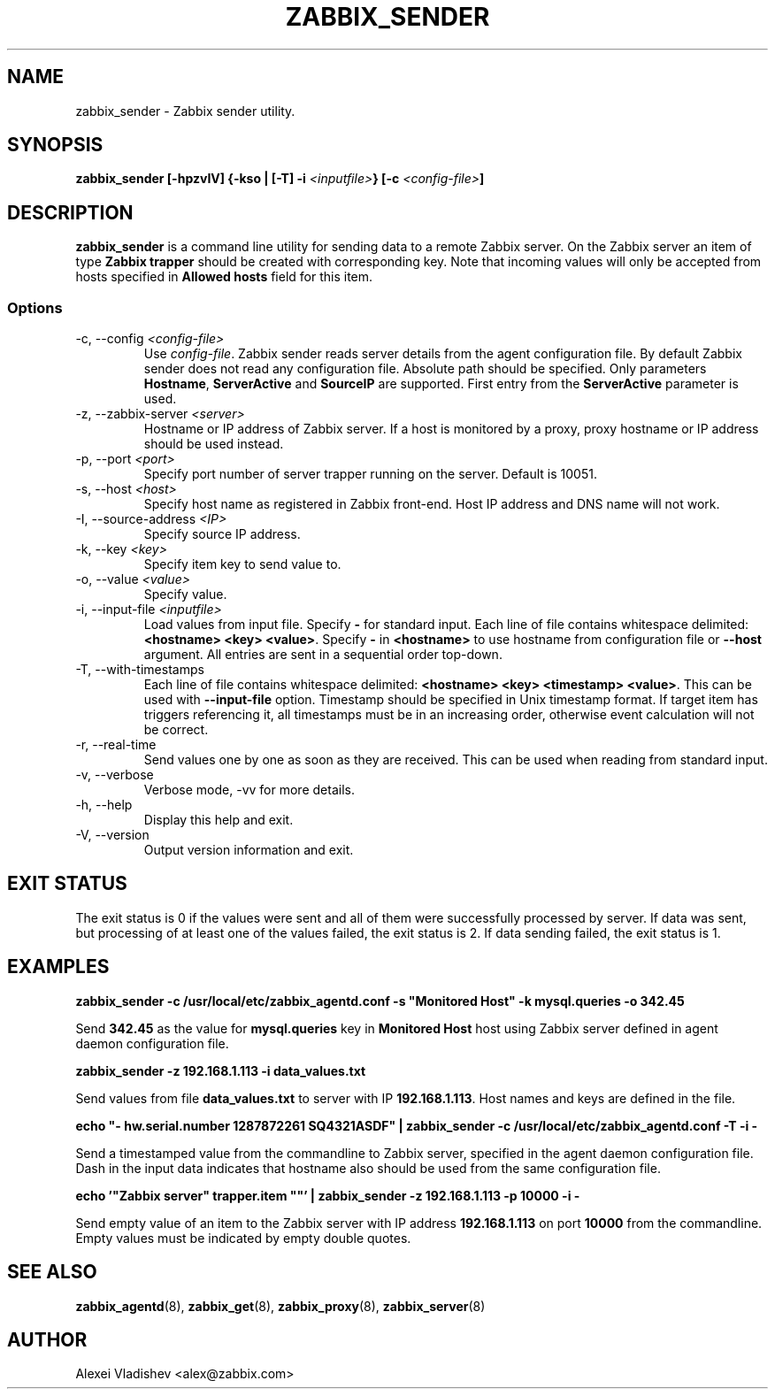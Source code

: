 .TH ZABBIX_SENDER 8 "10 November 2011"
.if n .ad l
.SH NAME
zabbix_sender \- Zabbix sender utility.
.SH SYNOPSIS
.B zabbix_sender [-hpzvIV] {-kso | [-T] -i \fI<inputfile>\fB} [-c \fI<config-file>\fB]
.SH DESCRIPTION
.B zabbix_sender
is a command line utility for sending data to a remote Zabbix server. On the Zabbix server an item of type \fBZabbix trapper\fR should be created with corresponding key. Note that incoming values will only be accepted from hosts specified in \fBAllowed hosts\fR field for this item.

.SS Options
.IP "-c, --config \fI<config-file>\fR"
Use \fIconfig-file\fR. Zabbix sender reads server details from the agent configuration file. By default Zabbix sender does not read any configuration file.
Absolute path should be specified. Only parameters \fBHostname\fR, \fBServerActive\fR and \fBSourceIP\fR are supported. First entry from the \fBServerActive\fR parameter is used.
.IP "-z, --zabbix-server \fI<server>\fR"
Hostname or IP address of Zabbix server. If a host is monitored by a proxy, proxy hostname or IP address should be used instead.
.IP "-p, --port \fI<port>\fR"
Specify port number of server trapper running on the server. Default is 10051.
.IP "-s, --host \fI<host>\fR"
Specify host name as registered in Zabbix front-end. Host IP address and DNS name will not work.
.IP "-I, --source-address \fI<IP>\fR"
Specify source IP address.
.IP "-k, --key \fI<key>\fR"
Specify item key to send value to.
.IP "-o, --value \fI<value>\fR"
Specify value.
.IP "-i, --input-file \fI<inputfile>\fR"
Load values from input file. Specify \fB-\fR for standard input. Each line of file contains whitespace delimited: \fB<hostname> <key> <value>\fR. \
Specify \fB-\fR in \fB<hostname>\fR to use hostname from configuration file or \fB--host\fR argument. All entries are sent in a sequential order top-down.
.IP "-T, --with-timestamps"
Each line of file contains whitespace delimited: \fB<hostname> <key> <timestamp> <value>\fR. This can be used with \fB--input-file\fR option. Timestamp should be specified in Unix timestamp format. \
If target item has triggers referencing it, all timestamps must be in an increasing order, otherwise event calculation will not be correct.
.IP "-r, --real-time"
Send values one by one as soon as they are received. This can be used when reading from standard input.
.IP "-v, --verbose"
Verbose mode, -vv for more details.
.IP "-h, --help"
Display this help and exit.
.IP "-V, --version"
Output version information and exit.

.SH "EXIT STATUS"
The exit status is 0 if the values were sent and all of them were successfully processed by server.
If data was sent, but processing of at least one of the values failed, the exit status is 2.
If data sending failed, the exit status is 1.

.SH "EXAMPLES"
.B zabbix_sender -c /usr/local/etc/zabbix_agentd.conf -s """Monitored Host""" -k mysql.queries -o 342.45

Send \fB342.45\fR as the value for \fBmysql.queries\fR key in \fBMonitored Host\fR host using Zabbix server defined in agent daemon configuration file.

.B zabbix_sender -z 192.168.1.113 -i data_values.txt

Send values from file \fBdata_values.txt\fR to server with IP \fB192.168.1.113\fR. Host names and keys are defined in the file.

.B echo """- hw.serial.number 1287872261 SQ4321ASDF""" | zabbix_sender -c /usr/local/etc/zabbix_agentd.conf -T -i -

Send a timestamped value from the commandline to Zabbix server, specified in the agent daemon configuration file. Dash in the input data indicates that hostname also should be used from the same configuration file.

.B echo '"Zabbix server" trapper.item \&"\&"' | zabbix_sender -z 192.168.1.113 -p 10000 -i -

Send empty value of an item to the Zabbix server with IP address \fB192.168.1.113\fR on port \fB10000\fR from the commandline. Empty values must be indicated by empty double quotes.

.SH "SEE ALSO"
.BR zabbix_agentd (8),
.BR zabbix_get (8),
.BR zabbix_proxy (8),
.BR zabbix_server (8)
.SH AUTHOR
Alexei Vladishev <alex@zabbix.com>
